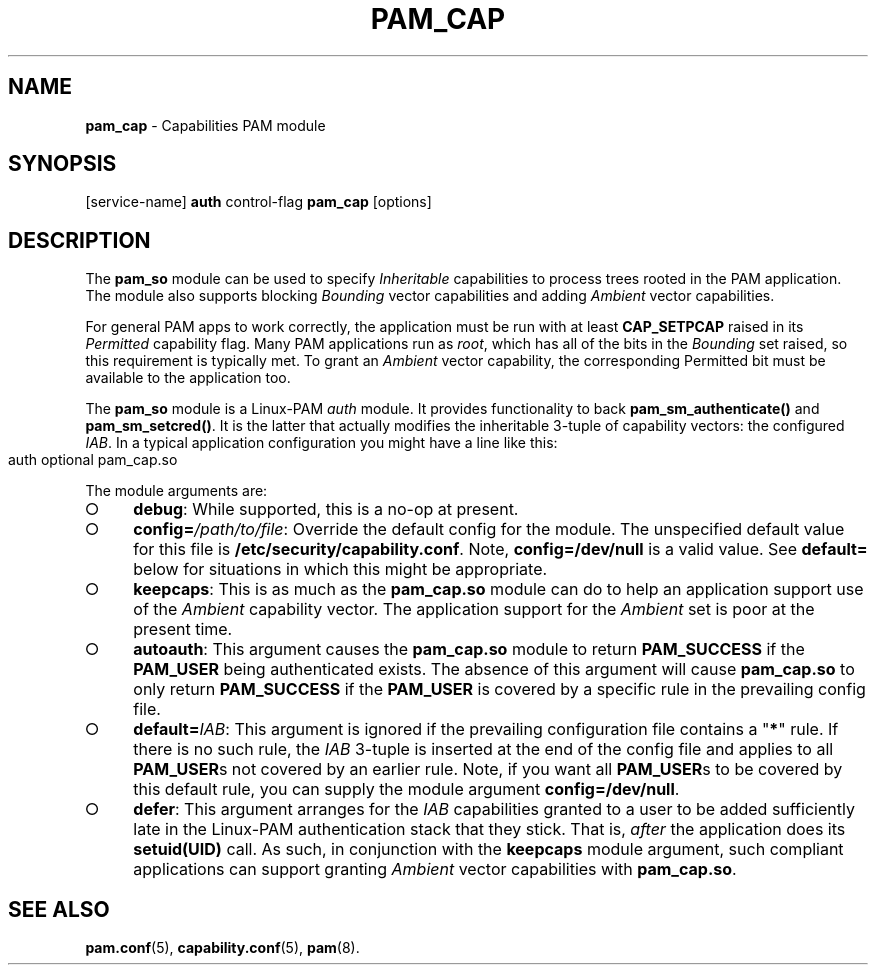 .\" generated with Ronn-NG/v0.9.1
.\" http://github.com/apjanke/ronn-ng/tree/0.9.1
.TH "PAM_CAP" "8" "April 2024" ""
.SH "NAME"
\fBpam_cap\fR \- Capabilities PAM module
.SH "SYNOPSIS"
[service\-name] \fBauth\fR control\-flag \fBpam_cap\fR [options]
.SH "DESCRIPTION"
The \fBpam_so\fR module can be used to specify \fIInheritable\fR
capabilities to process trees rooted in the PAM application\. The
module also supports blocking \fIBounding\fR vector capabilities and
adding \fIAmbient\fR vector capabilities\.
.P
For general PAM apps to work correctly, the application must be run
with at least \fBCAP_SETPCAP\fR raised in its \fIPermitted\fR
capability flag\. Many PAM applications run as \fIroot\fR, which has
all of the bits in the \fIBounding\fR set raised, so this requirement
is typically met\. To grant an \fIAmbient\fR vector capability, the
corresponding Permitted bit must be available to the application too\.
.P
The \fBpam_so\fR module is a Linux\-PAM \fIauth\fR module\. It
provides functionality to back \fBpam_sm_authenticate()\fR and
\fBpam_sm_setcred()\fR\. It is the latter that actually modifies the
inheritable 3\-tuple of capability vectors: the configured
\fIIAB\fR\. In a typical application configuration you might have a
line like this:
.IP "" 4
.nf
auth    optional    pam_cap\.so
.fi
.IP "" 0
.P
The module arguments are:
.IP "\[ci]" 4
\fBdebug\fR: While supported, this is a no\-op at present\.
.IP "\[ci]" 4
\fBconfig=\fR\fI/path/to/file\fR: Override the default config for the
module\. The unspecified default value for this file is
\fB/etc/security/capability\.conf\fR\. Note, \fBconfig=/dev/null\fR is
a valid value\. See \fBdefault=\fR below for situations in which this
might be appropriate\.
.IP "\[ci]" 4
\fBkeepcaps\fR: This is as much as the \fBpam_cap\.so\fR module can do
to help an application support use of the \fIAmbient\fR capability
vector\. The application support for the \fIAmbient\fR set is poor at
the present time\.
.IP "\[ci]" 4
\fBautoauth\fR: This argument causes the \fBpam_cap\.so\fR module to
return \fBPAM_SUCCESS\fR if the \fBPAM_USER\fR being authenticated
exists\. The absence of this argument will cause \fBpam_cap\.so\fR to
only return \fBPAM_SUCCESS\fR if the \fBPAM_USER\fR is covered by a
specific rule in the prevailing config file\.
.IP "\[ci]" 4
\fBdefault=\fR\fIIAB\fR: This argument is ignored if the prevailing
configuration file contains a "\fB*\fR" rule\. If there is no such
rule, the \fIIAB\fR 3\-tuple is inserted at the end of the config file
and applies to all \fBPAM_USER\fRs not covered by an earlier
rule\. Note, if you want all \fBPAM_USER\fRs to be covered by this
default rule, you can supply the module argument
\fBconfig=/dev/null\fR\.
.IP "\[ci]" 4
\fBdefer\fR: This argument arranges for the \fIIAB\fR capabilities
granted to a user to be added sufficiently late in the Linux\-PAM
authentication stack that they stick\. That is, \fIafter\fR the
application does its \fBsetuid(UID)\fR call\. As such, in conjunction
with the \fBkeepcaps\fR module argument, such compliant applications
can support granting \fIAmbient\fR vector capabilities with
\fBpam_cap\.so\fR\.

.IP "" 0
.SH "SEE ALSO"
.BR pam.conf (5),
.BR capability.conf (5),
.BR pam (8).
